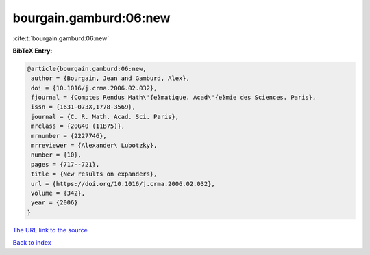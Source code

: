 bourgain.gamburd:06:new
=======================

:cite:t:`bourgain.gamburd:06:new`

**BibTeX Entry:**

.. code-block:: bibtex

   @article{bourgain.gamburd:06:new,
    author = {Bourgain, Jean and Gamburd, Alex},
    doi = {10.1016/j.crma.2006.02.032},
    fjournal = {Comptes Rendus Math\'{e}matique. Acad\'{e}mie des Sciences. Paris},
    issn = {1631-073X,1778-3569},
    journal = {C. R. Math. Acad. Sci. Paris},
    mrclass = {20G40 (11B75)},
    mrnumber = {2227746},
    mrreviewer = {Alexander\ Lubotzky},
    number = {10},
    pages = {717--721},
    title = {New results on expanders},
    url = {https://doi.org/10.1016/j.crma.2006.02.032},
    volume = {342},
    year = {2006}
   }
`The URL link to the source <ttps://doi.org/10.1016/j.crma.2006.02.032}>`_


`Back to index <../By-Cite-Keys.html>`_
